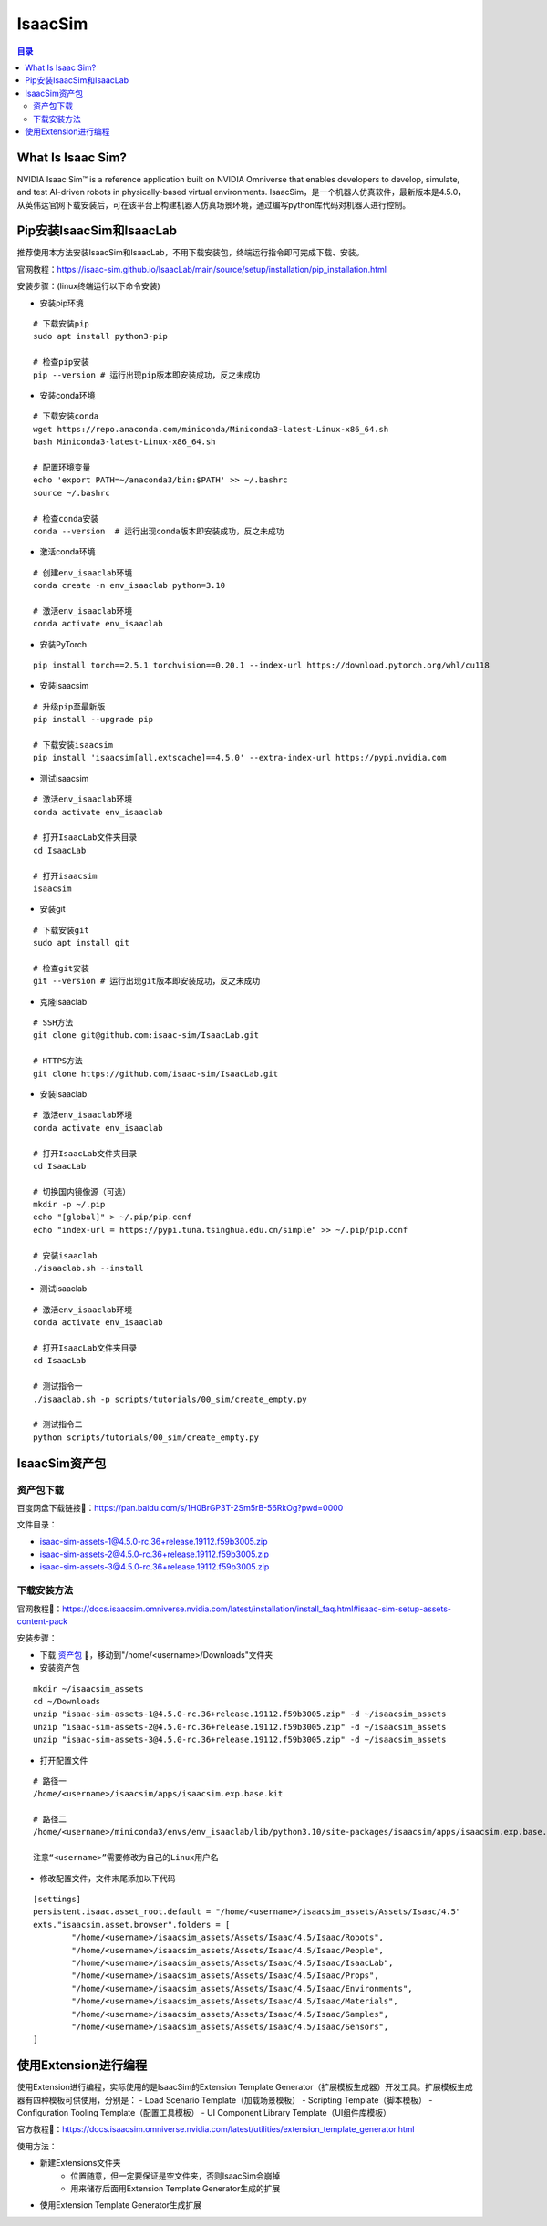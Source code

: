 IsaacSim
==========
.. contents:: 目录

What Is Isaac Sim?
------------------
NVIDIA Isaac Sim™ is a reference application built on NVIDIA Omniverse that enables developers to develop, simulate, and test AI-driven robots in physically-based virtual environments.
IsaacSim，是一个机器人仿真软件，最新版本是4.5.0，从英伟达官网下载安装后，可在该平台上构建机器人仿真场景环境，通过编写python库代码对机器人进行控制。

Pip安装IsaacSim和IsaacLab
-------------------------
推荐使用本方法安装IsaacSim和IsaacLab，不用下载安装包，终端运行指令即可完成下载、安装。

官网教程：https://isaac-sim.github.io/IsaacLab/main/source/setup/installation/pip_installation.html

安装步骤：(linux终端运行以下命令安装)

- 安装pip环境

::

	# 下载安装pip
	sudo apt install python3-pip

	# 检查pip安装
	pip --version # 运行出现pip版本即安装成功，反之未成功

- 安装conda环境

::

	# 下载安装conda
	wget https://repo.anaconda.com/miniconda/Miniconda3-latest-Linux-x86_64.sh 
	bash Miniconda3-latest-Linux-x86_64.sh

	# 配置环境变量
	echo 'export PATH=~/anaconda3/bin:$PATH' >> ~/.bashrc
	source ~/.bashrc

	# 检查conda安装
	conda --version  # 运行出现conda版本即安装成功，反之未成功

- 激活conda环境

::

	# 创建env_isaaclab环境
	conda create -n env_isaaclab python=3.10

	# 激活env_isaaclab环境
	conda activate env_isaaclab 

- 安装PyTorch

::

	pip install torch==2.5.1 torchvision==0.20.1 --index-url https://download.pytorch.org/whl/cu118

- 安装isaacsim

::

	# 升级pip至最新版
	pip install --upgrade pip 

	# 下载安装isaacsim
	pip install 'isaacsim[all,extscache]==4.5.0' --extra-index-url https://pypi.nvidia.com 

- 测试isaacsim

::

	# 激活env_isaaclab环境
	conda activate env_isaaclab 

	# 打开IsaacLab文件夹目录
	cd IsaacLab 

	# 打开isaacsim
	isaacsim 

- 安装git

::

	# 下载安装git
	sudo apt install git 

	# 检查git安装
	git --version # 运行出现git版本即安装成功，反之未成功

- 克隆isaaclab

::

	# SSH方法
	git clone git@github.com:isaac-sim/IsaacLab.git

	# HTTPS方法
	git clone https://github.com/isaac-sim/IsaacLab.git

- 安装isaaclab

::

	# 激活env_isaaclab环境
	conda activate env_isaaclab 
	
	# 打开IsaacLab文件夹目录
	cd IsaacLab

	# 切换国内镜像源（可选）
	mkdir -p ~/.pip
	echo "[global]" > ~/.pip/pip.conf
	echo "index-url = https://pypi.tuna.tsinghua.edu.cn/simple" >> ~/.pip/pip.conf

	# 安装isaaclab
	./isaaclab.sh --install

- 测试isaaclab

::

	# 激活env_isaaclab环境
	conda activate env_isaaclab 

	# 打开IsaacLab文件夹目录
	cd IsaacLab 

	# 测试指令一
	./isaaclab.sh -p scripts/tutorials/00_sim/create_empty.py

	# 测试指令二
	python scripts/tutorials/00_sim/create_empty.py

IsaacSim资产包
----------------
资产包下载
~~~~~~~~~~~~~~~~~~
百度网盘下载链接🔗：https://pan.baidu.com/s/1H0BrGP3T-2Sm5rB-56RkOg?pwd=0000

文件目录：

- isaac-sim-assets-1@4.5.0-rc.36+release.19112.f59b3005.zip
- isaac-sim-assets-2@4.5.0-rc.36+release.19112.f59b3005.zip
- isaac-sim-assets-3@4.5.0-rc.36+release.19112.f59b3005.zip

下载安装方法
~~~~~~~~~~~~~~~~~~
官网教程🔗：https://docs.isaacsim.omniverse.nvidia.com/latest/installation/install_faq.html#isaac-sim-setup-assets-content-pack

安装步骤：

- 下载 `资产包 <https://pan.baidu.com/s/1H0BrGP3T-2Sm5rB-56RkOg?pwd=0000>`_ 🔗，移动到"/home/<username>/Downloads"文件夹
- 安装资产包

:: 

	mkdir ~/isaacsim_assets
	cd ~/Downloads
	unzip "isaac-sim-assets-1@4.5.0-rc.36+release.19112.f59b3005.zip" -d ~/isaacsim_assets
	unzip "isaac-sim-assets-2@4.5.0-rc.36+release.19112.f59b3005.zip" -d ~/isaacsim_assets
	unzip "isaac-sim-assets-3@4.5.0-rc.36+release.19112.f59b3005.zip" -d ~/isaacsim_assets

- 打开配置文件

::

	# 路径一
	/home/<username>/isaacsim/apps/isaacsim.exp.base.kit

	# 路径二
	/home/<username>/miniconda3/envs/env_isaaclab/lib/python3.10/site-packages/isaacsim/apps/isaacsim.exp.base.kit

	注意“<username>”需要修改为自己的Linux用户名

- 修改配置文件，文件末尾添加以下代码

::

	[settings]
	persistent.isaac.asset_root.default = "/home/<username>/isaacsim_assets/Assets/Isaac/4.5"
	exts."isaacsim.asset.browser".folders = [
		"/home/<username>/isaacsim_assets/Assets/Isaac/4.5/Isaac/Robots",
		"/home/<username>/isaacsim_assets/Assets/Isaac/4.5/Isaac/People",
		"/home/<username>/isaacsim_assets/Assets/Isaac/4.5/Isaac/IsaacLab",
		"/home/<username>/isaacsim_assets/Assets/Isaac/4.5/Isaac/Props",
		"/home/<username>/isaacsim_assets/Assets/Isaac/4.5/Isaac/Environments",
		"/home/<username>/isaacsim_assets/Assets/Isaac/4.5/Isaac/Materials",
		"/home/<username>/isaacsim_assets/Assets/Isaac/4.5/Isaac/Samples",
		"/home/<username>/isaacsim_assets/Assets/Isaac/4.5/Isaac/Sensors",
	]

使用Extension进行编程
-------------------------
使用Extension进行编程，实际使用的是IsaacSim的Extension Template Generator（扩展模板生成器）开发工具。扩展模板生成器有四种模板可供使用，分别是：
- Load Scenario Template（加载场景模板）
- Scripting Template（脚本模板）
- Configuration Tooling Template（配置工具模板）
- UI Component Library Template（UI组件库模板）

官方教程🔗：https://docs.isaacsim.omniverse.nvidia.com/latest/utilities/extension_template_generator.html

使用方法：

- 新建Extensions文件夹
	- 位置随意，但一定要保证是空文件夹，否则IsaacSim会崩掉
	- 用来储存后面用Extension Template Generator生成的扩展
- 使用Extension Template Generator生成扩展
